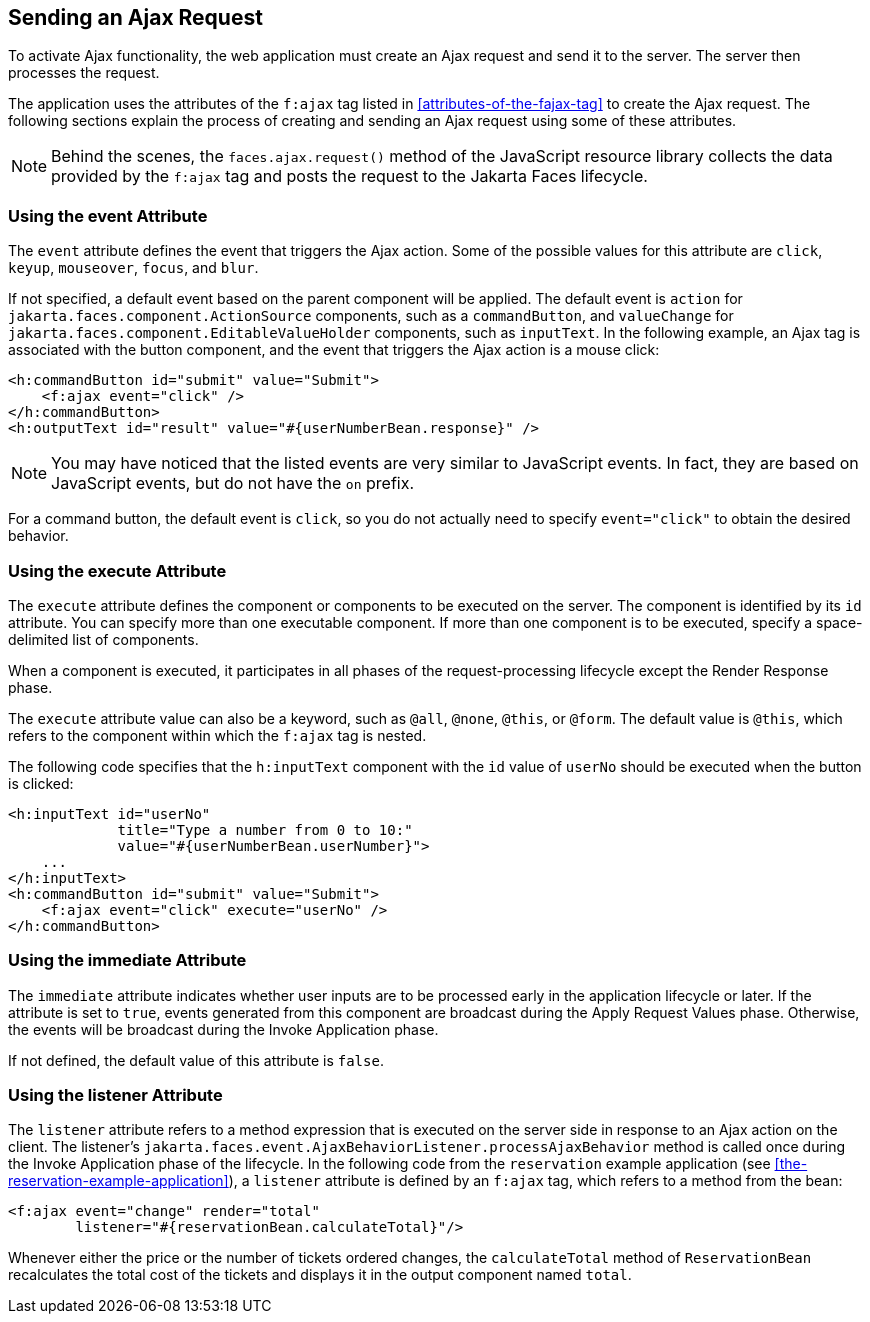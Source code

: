 == Sending an Ajax Request

To activate Ajax functionality, the web application must create an Ajax request and send it to the server.
The server then processes the request.

The application uses the attributes of the `f:ajax` tag listed in <<attributes-of-the-fajax-tag>> to create the Ajax request.
The following sections explain the process of creating and sending an Ajax request using some of these attributes.

[NOTE]
Behind the scenes, the `faces.ajax.request()` method of the JavaScript resource library collects the data provided by the `f:ajax` tag and posts the request to the Jakarta Faces lifecycle.

=== Using the event Attribute

The `event` attribute defines the event that triggers the Ajax action.
Some of the possible values for this attribute are `click`, `keyup`, `mouseover`, `focus`, and `blur`.

If not specified, a default event based on the parent component will be applied.
The default event is `action` for `jakarta.faces.component.ActionSource` components, such as a `commandButton`, and `valueChange` for `jakarta.faces.component.EditableValueHolder` components, such as `inputText`.
In the following example, an Ajax tag is associated with the button component, and the event that triggers the Ajax action is a mouse click:

[source,xml]
----
<h:commandButton id="submit" value="Submit">
    <f:ajax event="click" />
</h:commandButton>
<h:outputText id="result" value="#{userNumberBean.response}" />
----

[NOTE]
You may have noticed that the listed events are very similar to JavaScript events.
In fact, they are based on JavaScript events, but do not have the `on` prefix.

For a command button, the default event is `click`, so you do not actually need to specify `event="click"` to obtain the desired behavior.

=== Using the execute Attribute

The `execute` attribute defines the component or components to be executed on the server.
The component is identified by its `id` attribute.
You can specify more than one executable component.
If more than one component is to be executed, specify a space-delimited list of components.

When a component is executed, it participates in all phases of the request-processing lifecycle except the Render Response phase.

The `execute` attribute value can also be a keyword, such as `@all`, `@none`, `@this`, or `@form`.
The default value is `@this`, which refers to the component within which the `f:ajax` tag is nested.

The following code specifies that the `h:inputText` component with the `id` value of `userNo` should be executed when the button is clicked:

[source,xml]
----
<h:inputText id="userNo"
             title="Type a number from 0 to 10:"
             value="#{userNumberBean.userNumber}">
    ...
</h:inputText>
<h:commandButton id="submit" value="Submit">
    <f:ajax event="click" execute="userNo" />
</h:commandButton>
----

=== Using the immediate Attribute

The `immediate` attribute indicates whether user inputs are to be processed early in the application lifecycle or later.
If the attribute is set to `true`, events generated from this component are broadcast during the Apply Request Values phase.
Otherwise, the events will be broadcast during the Invoke Application phase.

If not defined, the default value of this attribute is `false`.

=== Using the listener Attribute

The `listener` attribute refers to a method expression that is executed on the server side in response to an Ajax action on the client.
The listener's `jakarta.faces.event.AjaxBehaviorListener.processAjaxBehavior` method is called once during the Invoke Application phase of the lifecycle.
In the following code from the `reservation` example application (see <<the-reservation-example-application>>), a `listener` attribute is defined by an `f:ajax` tag, which refers to a method from the bean:

[source,xml]
----
<f:ajax event="change" render="total"
        listener="#{reservationBean.calculateTotal}"/>
----

Whenever either the price or the number of tickets ordered changes, the `calculateTotal` method of `ReservationBean` recalculates the total cost of the tickets and displays it in the output component named `total`.
